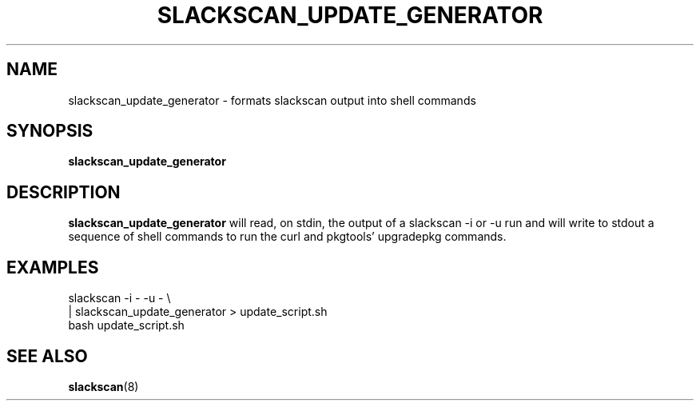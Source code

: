.TH SLACKSCAN_UPDATE_GENERATOR 8 2022-02-14
.SH NAME
slackscan_update_generator \- formats slackscan output into shell commands
.SH SYNOPSIS
.B slackscan_update_generator
.SH DESCRIPTION
.B slackscan_update_generator
will read, on stdin, the output of a slackscan -i or -u run and will write
to stdout a sequence of shell commands to run the curl and pkgtools'
upgradepkg commands.
.PP
.SH EXAMPLES
.nf
slackscan -i - -u - \\
  | slackscan_update_generator > update_script.sh
bash update_script.sh
.fi
.SH SEE ALSO
.BR slackscan (8)

